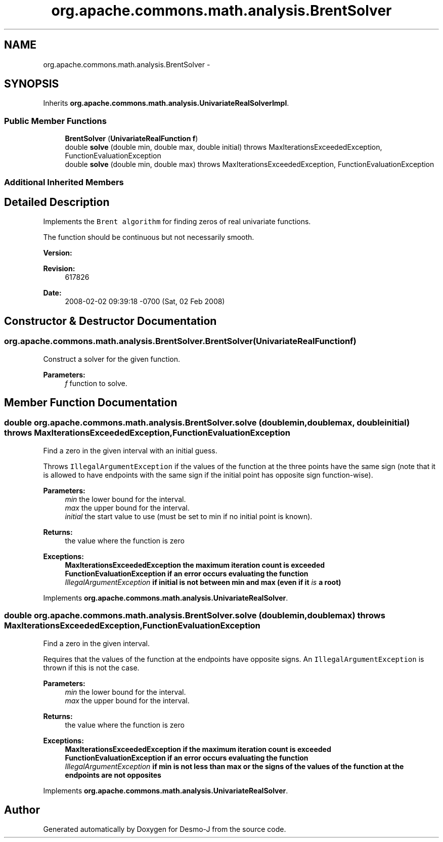 .TH "org.apache.commons.math.analysis.BrentSolver" 3 "Wed Dec 4 2013" "Version 1.0" "Desmo-J" \" -*- nroff -*-
.ad l
.nh
.SH NAME
org.apache.commons.math.analysis.BrentSolver \- 
.SH SYNOPSIS
.br
.PP
.PP
Inherits \fBorg\&.apache\&.commons\&.math\&.analysis\&.UnivariateRealSolverImpl\fP\&.
.SS "Public Member Functions"

.in +1c
.ti -1c
.RI "\fBBrentSolver\fP (\fBUnivariateRealFunction\fP \fBf\fP)"
.br
.ti -1c
.RI "double \fBsolve\fP (double min, double max, double initial)  throws MaxIterationsExceededException, FunctionEvaluationException "
.br
.ti -1c
.RI "double \fBsolve\fP (double min, double max)  throws MaxIterationsExceededException,          FunctionEvaluationException "
.br
.in -1c
.SS "Additional Inherited Members"
.SH "Detailed Description"
.PP 
Implements the \fCBrent algorithm\fP for finding zeros of real univariate functions\&. 
.PP
The function should be continuous but not necessarily smooth\&.
.PP
\fBVersion:\fP
.RS 4
.RE
.PP
\fBRevision:\fP
.RS 4
617826 
.RE
.PP
\fBDate:\fP
.RS 4
2008-02-02 09:39:18 -0700 (Sat, 02 Feb 2008) 
.RE
.PP

.SH "Constructor & Destructor Documentation"
.PP 
.SS "org\&.apache\&.commons\&.math\&.analysis\&.BrentSolver\&.BrentSolver (\fBUnivariateRealFunction\fPf)"
Construct a solver for the given function\&.
.PP
\fBParameters:\fP
.RS 4
\fIf\fP function to solve\&. 
.RE
.PP

.SH "Member Function Documentation"
.PP 
.SS "double org\&.apache\&.commons\&.math\&.analysis\&.BrentSolver\&.solve (doublemin, doublemax, doubleinitial) throws \fBMaxIterationsExceededException\fP, \fBFunctionEvaluationException\fP"
Find a zero in the given interval with an initial guess\&. 
.PP
Throws \fCIllegalArgumentException\fP if the values of the function at the three points have the same sign (note that it is allowed to have endpoints with the same sign if the initial point has opposite sign function-wise)\&.
.PP
\fBParameters:\fP
.RS 4
\fImin\fP the lower bound for the interval\&. 
.br
\fImax\fP the upper bound for the interval\&. 
.br
\fIinitial\fP the start value to use (must be set to min if no initial point is known)\&. 
.RE
.PP
\fBReturns:\fP
.RS 4
the value where the function is zero 
.RE
.PP
\fBExceptions:\fP
.RS 4
\fI\fBMaxIterationsExceededException\fP\fP the maximum iteration count is exceeded 
.br
\fI\fBFunctionEvaluationException\fP\fP if an error occurs evaluating the function 
.br
\fIIllegalArgumentException\fP if initial is not between min and max (even if it \fIis\fP a root) 
.RE
.PP

.PP
Implements \fBorg\&.apache\&.commons\&.math\&.analysis\&.UnivariateRealSolver\fP\&.
.SS "double org\&.apache\&.commons\&.math\&.analysis\&.BrentSolver\&.solve (doublemin, doublemax) throws \fBMaxIterationsExceededException\fP,          \fBFunctionEvaluationException\fP"
Find a zero in the given interval\&. 
.PP
Requires that the values of the function at the endpoints have opposite signs\&. An \fCIllegalArgumentException\fP is thrown if this is not the case\&.
.PP
\fBParameters:\fP
.RS 4
\fImin\fP the lower bound for the interval\&. 
.br
\fImax\fP the upper bound for the interval\&. 
.RE
.PP
\fBReturns:\fP
.RS 4
the value where the function is zero 
.RE
.PP
\fBExceptions:\fP
.RS 4
\fI\fBMaxIterationsExceededException\fP\fP if the maximum iteration count is exceeded 
.br
\fI\fBFunctionEvaluationException\fP\fP if an error occurs evaluating the function 
.br
\fIIllegalArgumentException\fP if min is not less than max or the signs of the values of the function at the endpoints are not opposites 
.RE
.PP

.PP
Implements \fBorg\&.apache\&.commons\&.math\&.analysis\&.UnivariateRealSolver\fP\&.

.SH "Author"
.PP 
Generated automatically by Doxygen for Desmo-J from the source code\&.
